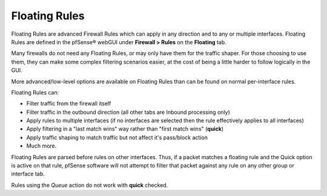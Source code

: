 Floating Rules
==============

Floating Rules are advanced Firewall Rules which can apply in any
direction and to any or multiple interfaces. Floating Rules are defined
in the pfSense® webGUI under **Firewall > Rules** on the **Floating** tab.

Many firewalls do not need any Floating Rules, or may only have them for
the traffic shaper. For those choosing to use them, they can make some
complex filtering scenarios easier, at the cost of being a little harder
to follow logically in the GUI.

More advanced/low-level options are available on Floating Rules than can
be found on normal per-interface rules.

Floating Rules can:

-  Filter traffic from the firewall itself
-  Filter traffic in the outbound direction (all other tabs are Inbound
   processing only)
-  Apply rules to multiple interfaces (if no interfaces are selected then the rule effectively applies to all interfaces)
-  Apply filtering in a "last match wins" way rather than "first match
   wins" (**quick**)
-  Apply traffic shaping to match traffic but not affect it's pass/block
   action
-  Much more.

Floating Rules are parsed before rules on other interfaces. Thus, if a
packet matches a floating rule and the Quick option is active on that
rule, pfSense software will not attempt to filter that packet against any rule on
any other group or interface tab.

Rules using the *Queue* action do not work with **quick** checked.
